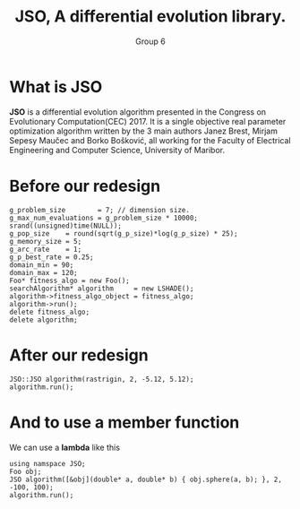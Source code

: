 #+TITLE: JSO, A differential evolution library.
#+AUTHOR: Group 6
#+REVEAL_THEME: solarized
#+OPTIONS: reveal_slide_number:nil num:nil toc:nil
#+REVEAL_MARGIN: 0.0
#+REVEAL_MIN_SCALE: 1.0
#+REVEAL_MAX_SCALE: 1.0
#+OPTIONS: reveal_width:1300 reveal_height:900
#+REVEAL_THEME: solarized
#+REVEAL_PLUGINS: (highlight)
#+REVEAL_HIGHLIGHT_CSS: https://cdnjs.cloudflare.com/ajax/libs/highlight.js/9.12.0/styles/solarized-dark.min.css

* What is JSO
*JSO* is a differential evolution algorithm presented in the Congress on
Evolutionary Computation(CEC) 2017. It is a single objective real parameter
optimization algorithm written by the 3 main authors Janez Brest, Mirjam Sepesy
Maučec and Borko Bošković, all working for the Faculty of Electrical Engineering
and Computer Science, University of Maribor.

* Before our redesign
#+BEGIN_SRC C++
g_problem_size        = 7; // dimension size.
g_max_num_evaluations = g_problem_size * 10000;
srand((unsigned)time(NULL));
g_pop_size    = round(sqrt(g_p_size)*log(g_p_size) * 25);
g_memory_size = 5;
g_arc_rate    = 1;
g_p_best_rate = 0.25;
domain_min = 90;
domain_max = 120;
Foo* fitness_algo = new Foo();
searchAlgorithm* algorithm     = new LSHADE();
algorithm->fitness_algo_object = fitness_algo;
algorithm->run();
delete fitness_algo;
delete algorithm;
#+END_SRC
* After our redesign
#+BEGIN_SRC C++
JSO::JSO algorithm(rastrigin, 2, -5.12, 5.12);
algorithm.run();
#+END_SRC

* And to use a member function
 We can use a *lambda* like this

 #+BEGIN_SRC C++
 using namspace JSO;
 Foo obj;
 JSO algorithm([&obj](double* a, double* b) { obj.sphere(a, b); }, 2, -100, 100);
 algorithm.run();
 #+END_SRC
